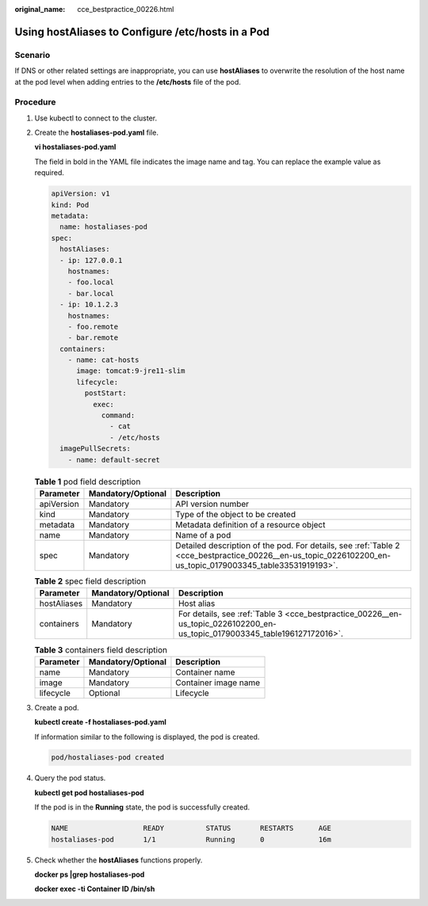 :original_name: cce_bestpractice_00226.html

.. _cce_bestpractice_00226:

Using hostAliases to Configure /etc/hosts in a Pod
==================================================

Scenario
--------

If DNS or other related settings are inappropriate, you can use **hostAliases** to overwrite the resolution of the host name at the pod level when adding entries to the **/etc/hosts** file of the pod.

Procedure
---------

#. Use kubectl to connect to the cluster.

#. Create the **hostaliases-pod.yaml** file.

   **vi hostaliases-pod.yaml**

   The field in bold in the YAML file indicates the image name and tag. You can replace the example value as required.

   .. code-block::

      apiVersion: v1
      kind: Pod
      metadata:
        name: hostaliases-pod
      spec:
        hostAliases:
        - ip: 127.0.0.1
          hostnames:
          - foo.local
          - bar.local
        - ip: 10.1.2.3
          hostnames:
          - foo.remote
          - bar.remote
        containers:
          - name: cat-hosts
            image: tomcat:9-jre11-slim
            lifecycle:
              postStart:
                exec:
                  command:
                    - cat
                    - /etc/hosts
        imagePullSecrets:
          - name: default-secret

   .. table:: **Table 1** pod field description

      +------------+--------------------+------------------------------------------------------------------------------------------------------------------------------------------------------------+
      | Parameter  | Mandatory/Optional | Description                                                                                                                                                |
      +============+====================+============================================================================================================================================================+
      | apiVersion | Mandatory          | API version number                                                                                                                                         |
      +------------+--------------------+------------------------------------------------------------------------------------------------------------------------------------------------------------+
      | kind       | Mandatory          | Type of the object to be created                                                                                                                           |
      +------------+--------------------+------------------------------------------------------------------------------------------------------------------------------------------------------------+
      | metadata   | Mandatory          | Metadata definition of a resource object                                                                                                                   |
      +------------+--------------------+------------------------------------------------------------------------------------------------------------------------------------------------------------+
      | name       | Mandatory          | Name of a pod                                                                                                                                              |
      +------------+--------------------+------------------------------------------------------------------------------------------------------------------------------------------------------------+
      | spec       | Mandatory          | Detailed description of the pod. For details, see :ref:`Table 2 <cce_bestpractice_00226__en-us_topic_0226102200_en-us_topic_0179003345_table33531919193>`. |
      +------------+--------------------+------------------------------------------------------------------------------------------------------------------------------------------------------------+

   .. _cce_bestpractice_00226__en-us_topic_0226102200_en-us_topic_0179003345_table33531919193:

   .. table:: **Table 2** spec field description

      +-------------+--------------------+----------------------------------------------------------------------------------------------------------------------------+
      | Parameter   | Mandatory/Optional | Description                                                                                                                |
      +=============+====================+============================================================================================================================+
      | hostAliases | Mandatory          | Host alias                                                                                                                 |
      +-------------+--------------------+----------------------------------------------------------------------------------------------------------------------------+
      | containers  | Mandatory          | For details, see :ref:`Table 3 <cce_bestpractice_00226__en-us_topic_0226102200_en-us_topic_0179003345_table196127172016>`. |
      +-------------+--------------------+----------------------------------------------------------------------------------------------------------------------------+

   .. _cce_bestpractice_00226__en-us_topic_0226102200_en-us_topic_0179003345_table196127172016:

   .. table:: **Table 3** containers field description

      ========= ================== ====================
      Parameter Mandatory/Optional Description
      ========= ================== ====================
      name      Mandatory          Container name
      image     Mandatory          Container image name
      lifecycle Optional           Lifecycle
      ========= ================== ====================

#. Create a pod.

   **kubectl create -f hostaliases-pod.yaml**

   If information similar to the following is displayed, the pod is created.

   .. code-block::

      pod/hostaliases-pod created

#. Query the pod status.

   **kubectl get pod hostaliases-pod**

   If the pod is in the **Running** state, the pod is successfully created.

   .. code-block::

      NAME                  READY          STATUS       RESTARTS      AGE
      hostaliases-pod       1/1            Running      0             16m

#. Check whether the **hostAliases** functions properly.

   **docker ps \|grep hostaliases-pod**

   **docker exec -ti Container ID /bin/sh**

   |image1|

.. |image1| image:: /_static/images/en-us_image_0278498565.png
